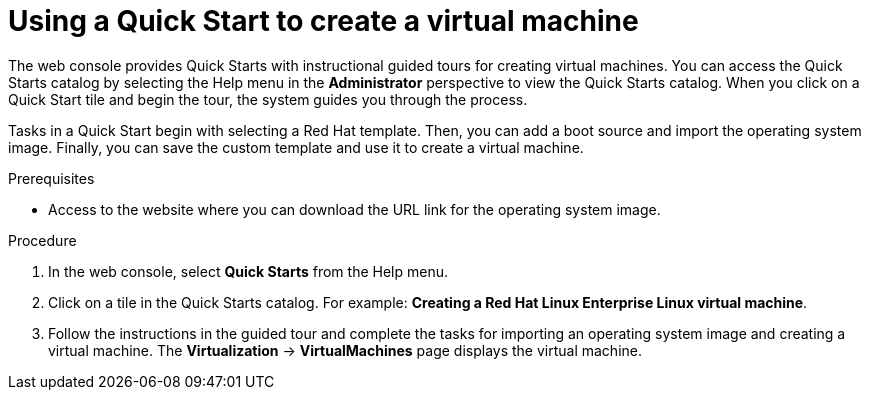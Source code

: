 // Module included in the following assemblies:
//
// * virt/virtual_machines/virt-create-vms.adoc

:_content-type: PROCEDURE
[id="virt-creating-vm-quick-start-web_{context}"]
= Using a Quick Start to create a virtual machine

The web console provides Quick Starts with instructional guided tours for creating virtual machines. You can access the Quick Starts catalog by selecting the Help menu in the *Administrator* perspective to view the Quick Starts catalog. When you click on a Quick Start tile and begin the tour, the system guides you through the process.

Tasks in a Quick Start begin with selecting a Red Hat template. Then, you can add a boot source and import the operating system image. Finally, you can save the custom template and use it to create a virtual machine.

.Prerequisites

* Access to the website where you can download the URL link for the operating system image.

.Procedure

. In the web console, select *Quick Starts* from the Help menu.

. Click on a tile in the Quick Starts catalog. For example: *Creating a Red Hat Linux Enterprise Linux virtual machine*.

. Follow the instructions in the guided tour and complete the tasks for importing an operating system image and creating a virtual machine. The *Virtualization* -> *VirtualMachines* page displays the virtual machine.
